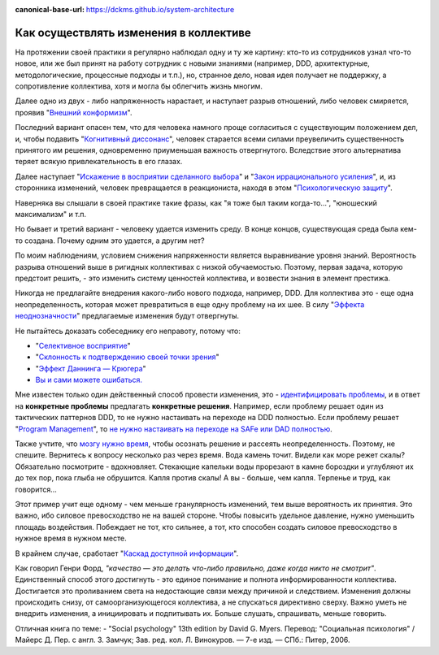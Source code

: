 :canonical-base-url: https://dckms.github.io/system-architecture

.. index:: Cognitive Bias, Soft Skills

.. index::
   single: Change-making; in psychology
   :name: emacsway-change-making-in-psychology

=======================================
Как осуществлять изменения в коллективе
=======================================

.. sectionauthor:: Ivan Zakrevsky

На протяжении своей практики я регулярно наблюдал одну и ту же картину: кто-то из сотрудников узнал что-то новое, или же был принят на работу сотрудник с новыми знаниями (например, DDD, архитектурные, методологические, процессные подходы и т.п.), но, странное дело, новая идея получает не поддержку, а сопротивление коллектива, хотя и могла бы облегчить жизнь многим.

Далее одно из двух - либо напряженность нарастает, и наступает разрыв отношений, либо человек смиряется, проявив "`Внешний конформизм <https://ru.wikipedia.org/wiki/%D0%9A%D0%BE%D0%BD%D1%84%D0%BE%D1%80%D0%BC%D0%BD%D0%BE%D1%81%D1%82%D1%8C>`__".

Последний вариант опасен тем, что для человека намного проще согласиться с существующим положением дел, и, чтобы подавить "`Когнитивный диссонанс <https://ru.wikipedia.org/wiki/%D0%9A%D0%BE%D0%B3%D0%BD%D0%B8%D1%82%D0%B8%D0%B2%D0%BD%D1%8B%D0%B9_%D0%B4%D0%B8%D1%81%D1%81%D0%BE%D0%BD%D0%B0%D0%BD%D1%81>`__", человек старается всеми силами преувеличить существенность принятого им решения, одновременно приуменьшая важность отвергнутого.
Вследствие этого альтернатива теряет всякую привлекательность в его глазах.

Далее наступает "`Искажение в восприятии сделанного выбора <https://ru.wikipedia.org/wiki/%D0%98%D1%81%D0%BA%D0%B0%D0%B6%D0%B5%D0%BD%D0%B8%D0%B5_%D0%B2_%D0%B2%D0%BE%D1%81%D0%BF%D1%80%D0%B8%D1%8F%D1%82%D0%B8%D0%B8_%D1%81%D0%B4%D0%B5%D0%BB%D0%B0%D0%BD%D0%BD%D0%BE%D0%B3%D0%BE_%D0%B2%D1%8B%D0%B1%D0%BE%D1%80%D0%B0>`__" и "`Закон иррационального усиления <https://ru.wikipedia.org/wiki/%D0%98%D1%80%D1%80%D0%B0%D1%86%D0%B8%D0%BE%D0%BD%D0%B0%D0%BB%D1%8C%D0%BD%D0%BE%D0%B5_%D1%83%D1%81%D0%B8%D0%BB%D0%B5%D0%BD%D0%B8%D0%B5>`__", и, из сторонника изменений, человек превращается в реакциониста, находя в этом "`Психологическую защиту <https://ru.wikipedia.org/wiki/%D0%97%D0%B0%D1%89%D0%B8%D1%82%D0%BD%D1%8B%D0%B9_%D0%BC%D0%B5%D1%85%D0%B0%D0%BD%D0%B8%D0%B7%D0%BC>`__".

Наверняка вы слышали в своей практике такие фразы, как "я тоже был таким когда-то...", "юношеский максимализм" и т.п.

Но бывает и третий вариант - человеку удается изменить среду.
В конце концов, существующая среда была кем-то создана.
Почему одним это удается, а другим нет?

По моим наблюдениям, условием снижения напряженности является выравнивание уровня знаний.
Вероятность разрыва отношений выше в ригидных коллективах с низкой обучаемостью.
Поэтому, первая задача, которую предстоит решить, - это изменить систему ценностей коллектива, и возвести знания в элемент престижа.

Никогда не предлагайте внедрения какого-либо нового подхода, например, DDD.
Для коллектива это - еще одна неопределенность, которая может превратиться в еще одну проблему на их шее.
В силу "`Эффекта неоднозначности <https://ru.wikipedia.org/wiki/%D0%AD%D1%84%D1%84%D0%B5%D0%BA%D1%82_%D0%BD%D0%B5%D0%BE%D0%B4%D0%BD%D0%BE%D0%B7%D0%BD%D0%B0%D1%87%D0%BD%D0%BE%D1%81%D1%82%D0%B8>`__" предлагаемые изменения будут отвергнуты.

Не пытайтесь доказать собеседнику его неправоту, потому что:

- "`Селективное восприятие <https://ru.wikipedia.org/wiki/%D0%A1%D0%B5%D0%BB%D0%B5%D0%BA%D1%82%D0%B8%D0%B2%D0%BD%D0%BE%D0%B5_%D0%B2%D0%BE%D1%81%D0%BF%D1%80%D0%B8%D1%8F%D1%82%D0%B8%D0%B5>`__"
- "`Склонность к подтверждению своей точки зрения <https://ru.wikipedia.org/wiki/%D0%A1%D0%BA%D0%BB%D0%BE%D0%BD%D0%BD%D0%BE%D1%81%D1%82%D1%8C_%D0%BA_%D0%BF%D0%BE%D0%B4%D1%82%D0%B2%D0%B5%D1%80%D0%B6%D0%B4%D0%B5%D0%BD%D0%B8%D1%8E_%D1%81%D0%B2%D0%BE%D0%B5%D0%B9_%D1%82%D0%BE%D1%87%D0%BA%D0%B8_%D0%B7%D1%80%D0%B5%D0%BD%D0%B8%D1%8F>`__"
- "`Эффект Даннинга — Крюгера <https://ru.wikipedia.org/wiki/%D0%AD%D1%84%D1%84%D0%B5%D0%BA%D1%82_%D0%94%D0%B0%D0%BD%D0%BD%D0%B8%D0%BD%D0%B3%D0%B0_%E2%80%94_%D0%9A%D1%80%D1%8E%D0%B3%D0%B5%D1%80%D0%B0>`__"
- `Вы и сами можете ошибаться. <https://architectelevator.com/strategy/always-be-right/>`__

Мне известен только один действенный способ провести изменения, это - `идентифицировать проблемы <https://less.works/ru/less/principles/systems-thinking.html>`__, и в ответ на **конкретные проблемы** предлагать **конкретные решения**.
Например, если проблему решает один из тактических паттернов DDD, то не нужно настаивать на переходе на DDD полностью.
Если проблему решает "`Program Management <https://www.pmi.org/disciplined-agile/lifecycle/program>`__", то `не нужно настаивать на переходе на SAFe или DAD полностью <https://www.scrum.org/resources/blog/scaling-scrum-nexus-and-kanban>`__.

Также учтите, что `мозгу нужно время <https://www.hindawi.com/journals/np/2009/482696/>`__, чтобы осознать решение и рассеять неопределенность.
Поэтому, не спешите.
Вернитесь к вопросу несколько раз через время.
Вода камень точит.
Видели как море режет скалы?
Обязательно посмотрите - вдохновляет.
Стекающие капельки воды прорезают в камне бороздки и углубляют их до тех пор, пока глыба не обрушится.
Капля против скалы!
А вы - больше, чем капля.
Терпенье и труд, как говорится...

Этот пример учит еще одному - чем меньше гранулярность изменений, тем выше вероятность их принятия.
Это важно, ибо силовое превосходство не на вашей стороне.
Чтобы повысить удельное давление, нужно уменьшить площадь воздействия.
Побеждает не тот, кто сильнее, а тот, кто способен создать силовое превосходство в нужное время в нужном месте.

В крайнем случае, сработает "`Каскад доступной информации <https://ru.wikipedia.org/wiki/%D0%9A%D0%B0%D1%81%D0%BA%D0%B0%D0%B4_%D0%B4%D0%BE%D1%81%D1%82%D1%83%D0%BF%D0%BD%D0%BE%D0%B9_%D0%B8%D0%BD%D1%84%D0%BE%D1%80%D0%BC%D0%B0%D1%86%D0%B8%D0%B8>`__".

Как говорил Генри Форд, *"качество — это делать что-либо правильно, даже когда никто не смотрит"*.
Единственный способ этого достигнуть - это единое понимание и полнота информированности коллектива.
Достигается это проливанием света на недостающие связи между причиной и следствием.
Изменения должны происходить снизу, от самоорганизующегося коллектива, а не спускаться директивно сверху.
Важно уметь не внедрить изменения, а инициировать и подпитывать их.
Больше слушать, спрашивать, меньше говорить.

Отличная книга по теме:
- "Social psychology" 13th edition by David G. Myers. Перевод: "Социальная психология" / Майерс Д. Пер. с англ. З. Замчук; Зав. ред. кол. Л. Винокуров. — 7-е изд. — СПб.: Питер, 2006.

.. seealso::

   - ":doc:`./icebreaker-principle`"

